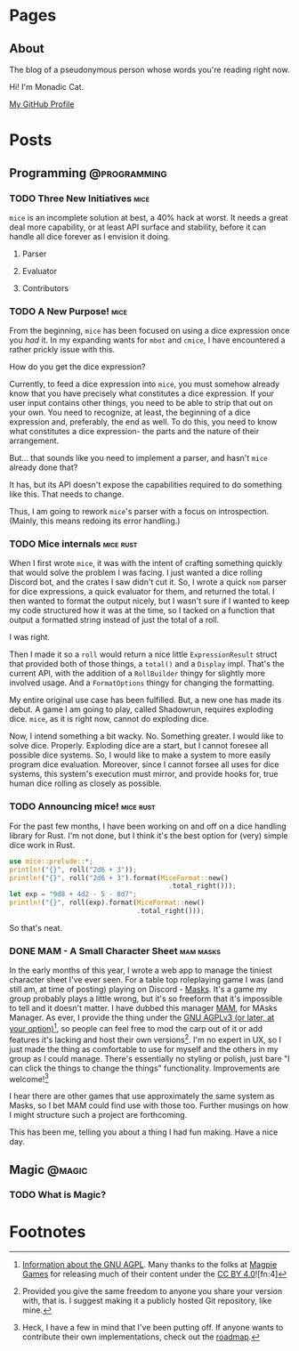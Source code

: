 #+STARTUP: content
#+AUTHOR: Monadic Cat
#+EMAIL: greenmonadcat@gmail.com
#+HUGO_BASE_DIR: .
#+HUGO_AUTO_SET_LASTMOD: t

* Pages
  :PROPERTIES:
  :EXPORT_HUGO_CUSTOM_FRONT_MATTER: :nocomment true :nodate true :nopaging true :noread true
  :EXPORT_HUGO_MENU: :menu main
  :EXPORT_HUGO_SECTION: pages
  :EXPORT_HUGO_WEIGHT: auto
  :END:
** About
   :PROPERTIES:
   :EXPORT_FILE_NAME: about
   :END:
The blog of a pseudonymous person whose words you're reading right now.

Hi! I'm Monadic Cat.

[[https://github.com/Monadic-Cat][My GitHub Profile]]

* Posts
  :PROPERTIES:
  :EXPORT_HUGO_SECTION: blog
  :END:
** Programming                                                 :@programming:
*** TODO Three New Initiatives                                    :mice:
    :PROPERTIES:
    :EXPORT_DATE: <2019-10-14 Mon>
    :EXPORT_FILE_NAME: two-new-initiatives
    :END:
=mice= is an incomplete solution at best, a 40% hack at worst.
It needs a great deal more capability, or at least API surface and stability,
before it can handle all dice forever as I envision it doing.
**** Parser
**** Evaluator
**** Contributors
*** TODO A New Purpose!                                                :mice:
    :PROPERTIES:
    :EXPORT_DATE: <2019-10-14 Mon>
    :EXPORT_FILE_NAME: a-new-purpose
    :END:
From the beginning, =mice= has been focused on using a dice expression once
you /had/ it. In my expanding wants for =mbot= and =cmice=, I have
encountered a rather prickly issue with this.

How do you get the dice expression?

Currently, to feed a dice expression into =mice=, you must somehow already
know that you have precisely what constitutes a dice expression. If your
user input contains other things, you need to be able to strip that out
on your own. You need to recognize, at least, the beginning of a dice
expression and, preferably, the end as well. To do this, you need to know
what constitutes a dice expression-
the parts and the nature of their arrangement.

But... that sounds like you need to implement a parser,
and hasn't =mice= already done that?

It has, but its API doesn't expose the capabilities required to do
something like this. That needs to change.

Thus, I am going to rework =mice='s parser with a focus on introspection.
(Mainly, this means redoing its error handling.)

*** TODO Mice internals                                           :mice:rust:
    :PROPERTIES:
    :EXPORT_DATE: <2019-10-12 Sat>
    :EXPORT_FILE_NAME: mice-internals
    :END:
When I first wrote =mice=, it was with the intent of crafting something
quickly that would solve the problem I was facing. I just wanted a dice rolling
Discord bot, and the crates I saw didn't cut it.
So, I wrote a quick =nom= parser for dice expressions, a quick evaluator for them,
and returned the total.
I then wanted to format the output nicely, but I wasn't sure if I wanted to keep
my code structured how it was at the time, so I tacked on a function that output
a formatted string instead of just the total of a roll.

I was right.

Then I made it so a =roll= would return a nice little =ExpressionResult=
struct that provided both of those things, a =total()= and a =Display= impl.
That's the current API, with the addition of a =RollBuilder= thingy for
slightly more involved usage.
And a =FormatOptions= thingy for changing the formatting.

My entire original use case has been fulfilled.
But, a new one has made its debut. A game I am going to play, called Shadowrun,
requires exploding dice. =mice=, as it is right now, cannot do exploding dice.

Now, I intend something a bit wacky.
No. Something greater. I would like to solve dice.
Properly. Exploding dice are a start, but I cannot foresee all possible dice systems.
So, I would like to make a system to more easily program dice evaluation.
Moreover, since I cannot forsee all uses for dice systems, this system's execution
must mirror, and provide hooks for, true human dice rolling as closely as possible.

*** TODO Announcing mice!                                         :mice:rust:
    :PROPERTIES:
    :EXPORT_DATE: <2019-10-13 Sun>
    :EXPORT_FILE_NAME: announcing-mice
    :END:
For the past few months, I have been working on and off on a
dice handling library for Rust. I'm not done, but
I think it's the best option for (very) simple dice work in Rust.

#+BEGIN_SRC rust
  use mice::prelude::*;
  println!("{}", roll("2d6 + 3"));
  println!("{}", roll("2d6 + 3").format(MiceFormat::new()
                                          .total_right()));
  let exp = "9d8 + 4d2 - 5 - 8d7";
  println!("{}", roll(exp).format(MiceFormat::new()
                                  .total_right()));
#+END_SRC

So that's neat.
*** DONE MAM - A Small Character Sheet                            :mam:masks:
    :PROPERTIES:
    :EXPORT_DATE: <2019-09-25 Wed>
    :EXPORT_FILE_NAME: mam---a-small-character-sheet
    :END:
In the early months of this year, I wrote a web app to manage the tiniest
character sheet I've ever seen. For a table top roleplaying game I was
(and still am, at time of posting)
playing on Discord - [[https://www.magpiegames.com/masks][Masks]]. It's a game my group probably plays a little wrong,
but it's so freeform that it's impossible to tell and it doesn't matter.
I have dubbed this manager [[https://mam.catona.bike][MAM]], for MAsks Manager.
As ever, I provide the thing under the [[https://github.com/Monadic-Cat/mam/blob/master/LICENSE][GNU AGPLv3 (or later, at your option)]][fn:3],
so people can feel free to mod the carp out of it or add features it's lacking
and host their own versions[fn:1]. I'm no expert in UX, so I just made
the thing as comfortable to use for myself and the others in my group
as I could manage. There's essentially no styling or polish, just bare
"I can click the things to change the things" functionality.
 Improvements are welcome![fn:2]

I hear there are other games that use approximately the same system as Masks,
so I bet MAM could find use with those too. Further musings on how
I might structure such a project are forthcoming.

This has been me, telling you about a thing I had fun making. Have a nice day.

** Magic                                                             :@magic:
*** TODO What is Magic?
    :PROPERTIES:
    :EXPORT_DATE: <2019-10-03 Thu>
    :EXPORT_FILE_NAME: what-is-magic?
    :END:

* Footnotes

[fn:4] [[https://www.magpiegames.com/shop/][Buy]] their stuff. Support the awesome.

[fn:3] [[https://gnu.org/licenses/#AGPL][Information about the GNU AGPL]]. Many thanks to the folks at [[https://www.magpiegames.com][Magpie Games]]
for releasing much of their content under the [[https://creativecommons.org/licenses/by/4.0/][CC BY 4.0]]![fn:4]

[fn:2] Heck, I have a few in mind that I've been putting off. If anyone
wants to contribute their own implementations, check out the [[https://github.com/Monadic-Cat/mam/#mam-masks-manager][roadmap]].

[fn:1] Provided you give the same freedom to anyone you share your version with,
that is. I suggest making it a publicly hosted Git repository, like mine.
